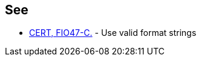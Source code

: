 == See

* https://www.securecoding.cert.org/confluence/x/wQA1[CERT, FIO47-C.] - Use valid format strings